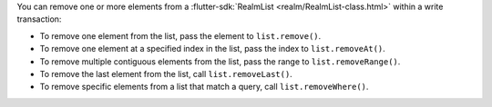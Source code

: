 You can remove one or more elements from a :flutter-sdk:`RealmList
<realm/RealmList-class.html>` within a write transaction:

- To remove one element from the list, pass the element to ``list.remove()``.
- To remove one element at a specified index in the list, pass the index to 
  ``list.removeAt()``.
- To remove multiple contiguous elements from the list, pass the range to
  ``list.removeRange()``.
- To remove the last element from the list, call ``list.removeLast()``.
- To remove specific elements from a list that match a query, call ``list.removeWhere()``.
